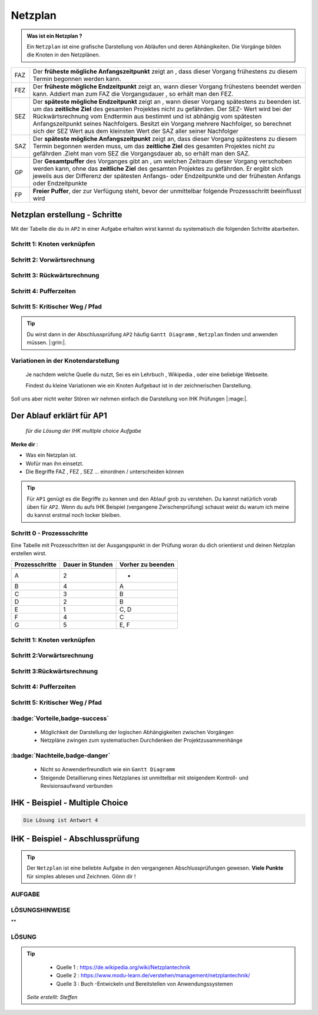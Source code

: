Netzplan
========

.. admonition:: Was ist ein Netzplan ?

    Ein ``Netzplan`` ist eine grafische Darstellung
    von Abläufen und deren Abhängikeiten. Die Vorgänge bilden die
    Knoten in den Netzplänen.

.. image:: https://drive.google.com/uc?export=download&id=1hNHAhH2rZAGmSBBxrkl3PmnA6JBAUz98
     :alt:  Freigabe benötigt



=====  =====================================================================================================
FAZ    Der **früheste mögliche Anfangszeitpunkt** zeigt an ,
       dass dieser Vorgang frühestens zu diesem Termin begonnen werden kann.
FEZ    Der **früheste mögliche Endzeitpunkt** zeigt an, wann dieser Vorgang frühestens
       beendet werden kann. Addiert man zum FAZ die Vorgangsdauer , so erhält man den FEZ.
SEZ    Der **späteste mögliche Endzeitpunkt** zeigt an , wann dieser Vorgang spätestens
       zu beenden ist. um das **zeitliche Ziel** des gesamten Projektes nicht
       zu gefährden. Der SEZ- Wert wird bei der Rückwärtsrechnung vom Endtermin aus bestimmt und ist
       abhängig vom spätesten Anfangszeitpunkt seines Nachfolgers. Besitzt ein Vorgang mehrere Nachfolger,
       so berechnet sich der SEZ Wert aus dem kleinsten Wert der SAZ aller seiner Nachfolger
SAZ    Der **späteste mögliche Anfangszeitpunkt** zeigt an, dass dieser Vorgang spätestens zu diesem Termin
       begonnen werden muss, um das **zeitliche Ziel** des gesamten Projektes nicht zu gefährden
       .Zieht man vom SEZ die Vorgangsdauer ab, so erhält man den SAZ.
GP     Der **Gesamtpuffer** des Vorganges gibt an , um welchen Zeitraum dieser Vorgang
       verschoben werden kann, ohne das **zeitliche Ziel** des gesamten Projektes zu gefährden.
       Er ergibt sich jeweils aus der Differenz der spätesten Anfangs- oder Endzeitpunkte und der
       frühesten Anfangs oder Endzeitpunkte
FP     **Freier Puffer**, der zur Verfügung steht, bevor der unmittelbar folgende Prozessschritt beeinflusst
       wird
=====  =====================================================================================================


Netzplan erstellung - Schritte
*******************************

Mit der Tabelle die du in ``AP2``
in einer Aufgabe erhalten wirst
kannst du systematisch die folgenden
Schritte abarbeiten.

Schritt 1: Knoten verknüpfen
~~~~~~~~~~~~~~~~~~~~~~~~~~~~

Schritt 2: Vorwärtsrechnung
~~~~~~~~~~~~~~~~~~~~~~~~~~~~~~~~

Schritt 3: Rückwärtsrechnung
~~~~~~~~~~~~~~~~~~~~~~~~~~~~~~~~

Schritt 4: Pufferzeiten
~~~~~~~~~~~~~~~~~~~~~~~~~~~~

Schritt 5: Kritischer Weg / Pfad
~~~~~~~~~~~~~~~~~~~~~~~~~~~~~~~~~~~


.. tip::

    Du wirst dann in der Abschlussprüfung ``AP2`` häufig
    ``Gantt Diagramm`` , ``Netzplan``
    finden und anwenden müssen.  |:grin:|.


Variationen in der Knotendarstellung
~~~~~~~~~~~~~~~~~~~~~~~~~~~~~~~~~~~~

    Je nachdem welche Quelle du nutzt,
    Sei es ein Lehrbuch , Wikipedia , oder
    eine beliebige Webseite.

    Findest du kleine Variationen
    wie ein Knoten Aufgebaut ist in der
    zeichnerischen Darstellung.

Soll uns aber nicht weiter Stören
wir nehmen einfach die Darstellung
von IHK Prüfungen |:mage:|.

Der Ablauf erklärt für AP1
**************************

    *für die Lösung der IHK multiple choice Aufgabe*

**Merke dir** :

- Was ein Netzplan ist.

- Wofür man ihn einsetzt.

- Die Begriffe FAZ , FEZ , SEZ ... einordnen / unterscheiden können

.. tip::

    Für ``AP1`` genügt es die Begriffe zu kennen und den Ablauf
    grob zu verstehen. Du kannst natürlich vorab üben für ``AP2``.
    Wenn du aufs IHK Beispiel (vergangene Zwischenprüfung)
    schaust weist du warum ich meine du kannst erstmal
    noch locker bleiben.



Schritt 0 - Prozessschritte
~~~~~~~~~~~~~~~~~~~~~~~~~~~~
Eine Tabelle mit Prozesschritten
ist der Ausgangspunkt in der Prüfung
woran du dich orientierst und deinen Netzplan
erstellen wirst.



===============  ===============           ===================
Prozesschritte    Dauer in                 Vorher zu beenden
                  Stunden
---------------  ---------------           -------------------
===============  ===============           ===================
A	              2	                       -
B	              4	                       A
C	              3	                       B
D	              2	                       B
E	              1	                       C, D
F	              4	                       C
G	              5	                       E, F
===============  ===============           ===================

Schritt 1: Knoten verknüpfen
~~~~~~~~~~~~~~~~~~~~~~~~~~~~

Schritt 2:Vorwärtsrechnung
~~~~~~~~~~~~~~~~~~~~~~~~~~~~~~~~

Schritt 3:Rückwärtsrechnung
~~~~~~~~~~~~~~~~~~~~~~~~~~~~~~~~

Schritt 4: Pufferzeiten
~~~~~~~~~~~~~~~~~~~~~~~~~~~~

Schritt 5:  Kritischer Weg / Pfad
~~~~~~~~~~~~~~~~~~~~~~~~~~~~~~~~~~~

:badge:`Vorteile,badge-success`
~~~~~~~~~~~~~~~~~~~~~~~~~~~~~~~~~~~


 - Möglichkeit der Darstellung der logischen Abhängigkeiten zwischen Vorgängen
 - Netzpläne zwingen zum systematischen Durchdenken der Projektzusammenhänge


:badge:`Nachteile,badge-danger`
~~~~~~~~~~~~~~~~~~~~~~~~~~~~~~~~~~~

 - Nicht so Anwenderfreundlich wie ein ``Gantt Diagramm``
 - Steigende Detaillierung eines Netzplanes ist unmittelbar mit steigendem Kontroll- und Revisionsaufwand verbunden


IHK - Beispiel - Multiple Choice
**********************************


.. image:: https://drive.google.com/uc?export=download&id=1v2CRCUG0aO1WT9q4F_Th4J6qHySIHw63
     :alt:  Freigabe benötigt




.. raw:: html

   <details>
   <summary><a>Die Lösung</a></summary>

.. code-block:: python

   Die Lösung ist Antwort 4

.. raw:: html

   </details>


.. raw:: html

    <br />
    <br />


.. raw:: html

    <br />
    <br />

IHK - Beispiel - Abschlussprüfung
**********************************

.. tip::

    Der ``Netzplan`` ist eine beliebte Aufgabe in den
    vergangenen Abschlussprüfungen gewesen.
    **Viele Punkte** für simples ablesen und Zeichnen. Gönn dir !


AUFGABE
~~~~~~~~~~~~~~~~~~~~~~~~~~~~

.. image:: https://drive.google.com/uc?export=download&id=17SUPXEmnQu_J1p_Rqpg4HfckAIA5MvIP
    :alt:  Freigabe benötigt


LÖSUNGSHINWEISE
~~~~~~~~~~~~~~~~~~~~~~~~~~~~


.. image:: https://drive.google.com/uc?export=download&id=1UE0pBbne-PZBqw4kl5cC7_qP79IBhLJ6
     :alt:  Freigabe benötigt



**

LÖSUNG
~~~~~~~~~~~~~~~~~~~~~~~~~~~~

.. image:: https://drive.google.com/uc?export=download&id=14c_x-MlhiSbUr6CtFjV1yq8MHBQidWmS
     :alt:  Freigabe benötigt



.. tip::

    - Quelle 1 : https://de.wikipedia.org/wiki/Netzplantechnik
    - Quelle 2 : https://www.modu-learn.de/verstehen/management/netzplantechnik/
    - Quelle 3 : Buch -Entwickeln und Bereitstellen von Anwendungssystemen


 *Seite erstellt: Steffen*